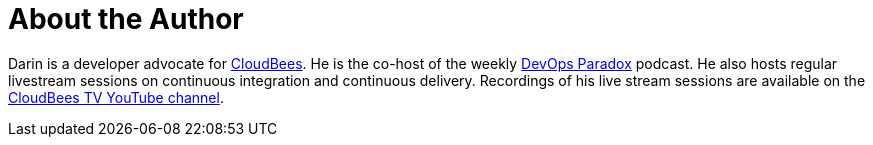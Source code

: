= About the Author
:page-author_name: Darin Pope
:page-twitter: DarinPope
:page-github: darinpope
:page-linkedin: darinpope
:page-authoravatar: ../../images/images/avatars/darinpope.jpg

Darin is a developer advocate for link:https://www.cloudbees.com[CloudBees]. He is the co-host of the weekly link:https://www.devopsparadox.com/[DevOps Paradox] podcast. He also hosts regular livestream sessions on continuous integration and continuous delivery. Recordings of his live stream sessions are available on the link:https://www.youtube.com/c/CloudBeesTV/search?query=Darin%20Pope[CloudBees TV YouTube channel].
